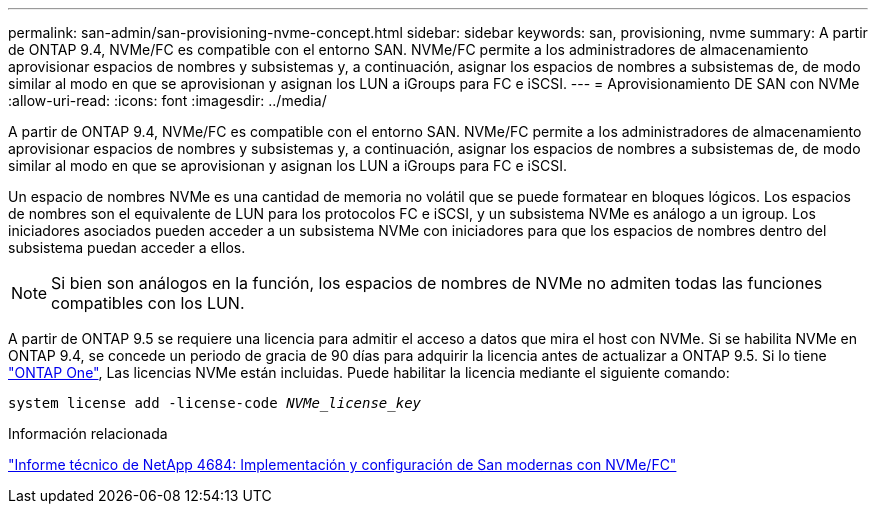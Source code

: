 ---
permalink: san-admin/san-provisioning-nvme-concept.html 
sidebar: sidebar 
keywords: san, provisioning, nvme 
summary: A partir de ONTAP 9.4, NVMe/FC es compatible con el entorno SAN. NVMe/FC permite a los administradores de almacenamiento aprovisionar espacios de nombres y subsistemas y, a continuación, asignar los espacios de nombres a subsistemas de, de modo similar al modo en que se aprovisionan y asignan los LUN a iGroups para FC e iSCSI. 
---
= Aprovisionamiento DE SAN con NVMe
:allow-uri-read: 
:icons: font
:imagesdir: ../media/


[role="lead"]
A partir de ONTAP 9.4, NVMe/FC es compatible con el entorno SAN. NVMe/FC permite a los administradores de almacenamiento aprovisionar espacios de nombres y subsistemas y, a continuación, asignar los espacios de nombres a subsistemas de, de modo similar al modo en que se aprovisionan y asignan los LUN a iGroups para FC e iSCSI.

Un espacio de nombres NVMe es una cantidad de memoria no volátil que se puede formatear en bloques lógicos. Los espacios de nombres son el equivalente de LUN para los protocolos FC e iSCSI, y un subsistema NVMe es análogo a un igroup. Los iniciadores asociados pueden acceder a un subsistema NVMe con iniciadores para que los espacios de nombres dentro del subsistema puedan acceder a ellos.

[NOTE]
====
Si bien son análogos en la función, los espacios de nombres de NVMe no admiten todas las funciones compatibles con los LUN.

====
A partir de ONTAP 9.5 se requiere una licencia para admitir el acceso a datos que mira el host con NVMe. Si se habilita NVMe en ONTAP 9.4, se concede un periodo de gracia de 90 días para adquirir la licencia antes de actualizar a ONTAP 9.5. Si lo tiene link:https://docs.netapp.com/us-en/ontap/system-admin/manage-licenses-concept.html#licenses-included-with-ontap-one["ONTAP One"], Las licencias NVMe están incluidas. Puede habilitar la licencia mediante el siguiente comando:

`system license add -license-code _NVMe_license_key_`

.Información relacionada
https://www.netapp.com/pdf.html?item=/media/10681-tr4684pdf.pdf["Informe técnico de NetApp 4684: Implementación y configuración de San modernas con NVMe/FC"^]
